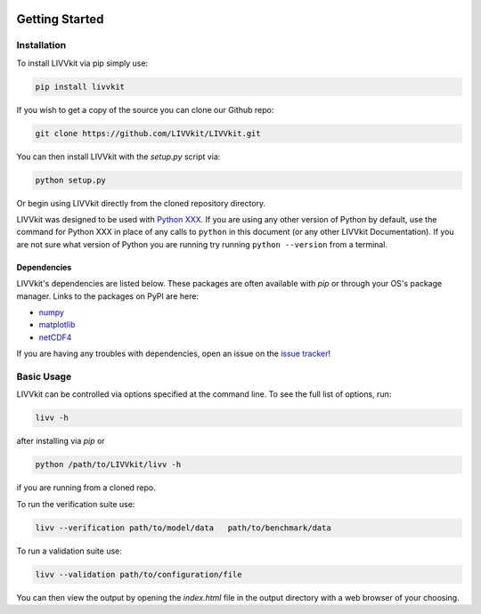 .. image:: ./imgs/livvkit.png
    :width: 400px
    :align: center
    :alt: LIVVkit

Getting Started
###############

Installation
============

To install LIVVkit via pip simply use:

.. code:: sh
    
    pip install livvkit

If you wish to get a copy of the source you can clone our Github repo:

.. code:: sh

    git clone https://github.com/LIVVkit/LIVVkit.git

You can then install LIVVkit with the `setup.py` script via:

.. code:: sh
    
    python setup.py

Or begin using LIVVkit directly from the cloned repository directory.

LIVVkit was designed to be used with `Python
XXX <https://www.python.org/>`__. If you are using any other version of
Python by default, use the command for Python XXX in place of any calls
to ``python`` in this document (or any other LIVVkit Documentation). If
you are not sure what version of Python you are running try running
``python --version`` from a terminal.

Dependencies
------------
LIVVkit's dependencies are listed below.  These packages are often 
available with `pip` or through your OS's package manager.  Links
to the packages on PyPI are here:

* `numpy <https://pypi.python.org/pypi/numpy>`_
* `matplotlib <https://pypi.python.org/pypi/matplotlib>`_
* `netCDF4 <https://pypi.python.org/pypi/netCDF4>`_

If you are having any troubles with dependencies, open an issue on the
`issue tracker <https://github.com/LIVVkit/LIVVkit/issues>`__!


Basic Usage
===========

LIVVkit can be controlled via options specified at the command
line. To see the full list of options, run:

.. code:: sh

    livv -h

after installing via `pip` or

.. code:: sh

    python /path/to/LIVVkit/livv -h

if you are running from a cloned repo.

To run the verification suite use:

.. code:: sh
    
    livv --verification path/to/model/data   path/to/benchmark/data

To run a validation suite use:

.. code:: sh

    livv --validation path/to/configuration/file

You can then view the output by opening the `index.html` file in the output 
directory with a web browser of your choosing.

